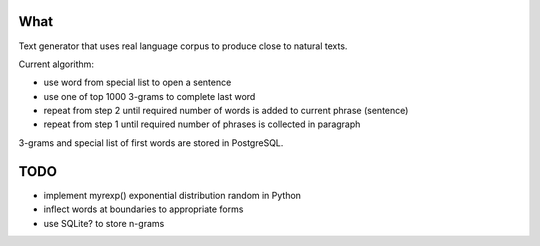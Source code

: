 What
====

Text generator that uses real language corpus to produce close to natural texts.

Current algorithm:

* use word from special list to open a sentence
* use one of top 1000 3-grams to complete last word
* repeat from step 2 until required number of words is added to current phrase (sentence)
* repeat from step 1 until required number of phrases is collected in paragraph

3-grams and special list of first words are stored in PostgreSQL.


TODO
====

* implement myrexp() exponential distribution random in Python
* inflect words at boundaries to appropriate forms
* use SQLite? to store n-grams

